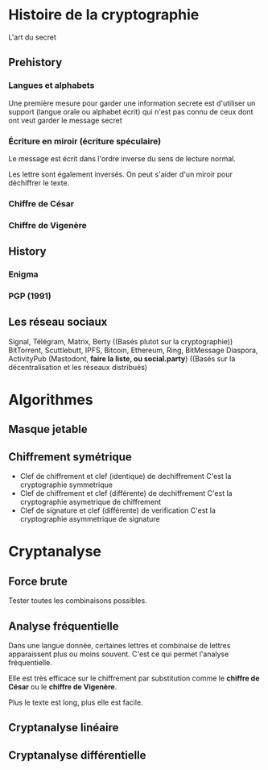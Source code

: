 * Histoire de la cryptographie

L'art du secret

** Prehistory

*** Langues et alphabets

    Une première mesure pour garder une information secrete est d'utiliser un support
    (langue orale ou alphabet écrit) qui n'est pas connu de ceux dont ont veut garder
    le message secret

*** Écriture en miroir (écriture spéculaire)

    Le message est écrit dans l'ordre inverse du sens de lecture normal.

    Les lettre sont également inversés. On peut s'aider d'un miroir pour déchiffrer le texte.

*** Chiffre de César

*** Chiffre de Vigenère


** History

*** Enigma

*** PGP (1991)
    

** Les réseau sociaux

  Signal, Télégram, Matrix, Berty
  ((Basés plutot sur la cryptographie))
  BitTorrent, Scuttlebutt, IPFS, Bitcoin, Ethereum, Ring, BitMessage
  Diaspora, ActivityPub (Mastodont, *faire la liste, ou social.party*)
  ((Basés sur la décentralisation et les réseaux distribués)


  
* Algorithmes

** Masque jetable

** Chiffrement symétrique 

- Clef de chiffrement et clef (identique) de dechiffrement
  C'est la cryptographie symmetrique
- Clef de chiffrement et clef (différente) de dechiffrement
  C'est la cryptographie asymetrique de chiffrement
- Clef de signature et clef (différente) de verification
  C'est la cryptographie asymmetrique de signature

* Cryptanalyse

** Force brute

   Tester toutes les combinaisons possibles.


** Analyse fréquentielle

   Dans une langue donnée, certaines lettres et combinaise de lettres apparaissent
   plus ou moins souvent. C'est ce qui permet l'analyse fréquentielle.

   Elle est très efficace sur le chiffrement par substitution
   comme le *chiffre de César* ou le *chiffre de Vigenère*.

   Plus le texte est long, plus elle est facile.


** Cryptanalyse linéaire


** Cryptanalyse différentielle
